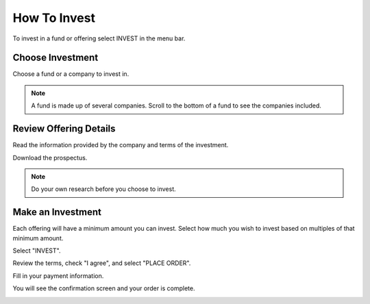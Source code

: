 .. _chroma_fund-account:

How To Invest
=============

To invest in a fund or offering select INVEST in the menu bar.

.. image:: /images/invest.png

Choose Investment
-----------------

Choose a fund or a company to invest in.

.. image:: /images/fund.png

.. image:: /images/companies.png

.. note:: A fund is made up of several companies. Scroll to the bottom of a fund to see the companies included.

Review Offering Details
-----------------------

Read the information provided by the company and terms of the investment.

Download the prospectus.

.. note:: Do your own research before you choose to invest. 

Make an Investment
------------------

Each offering will have a minimum amount you can invest. Select how much you wish to invest based on multiples of that minimum amount.

.. image:: /images/buybonds.png

Select "INVEST".

Review the terms, check "I agree", and select "PLACE ORDER".

.. image:: /images/placeorder.png

Fill in your payment information.

.. image:: /images/creditcard.png

You will see the confirmation screen and your order is complete.

.. image:: /images/success.png
